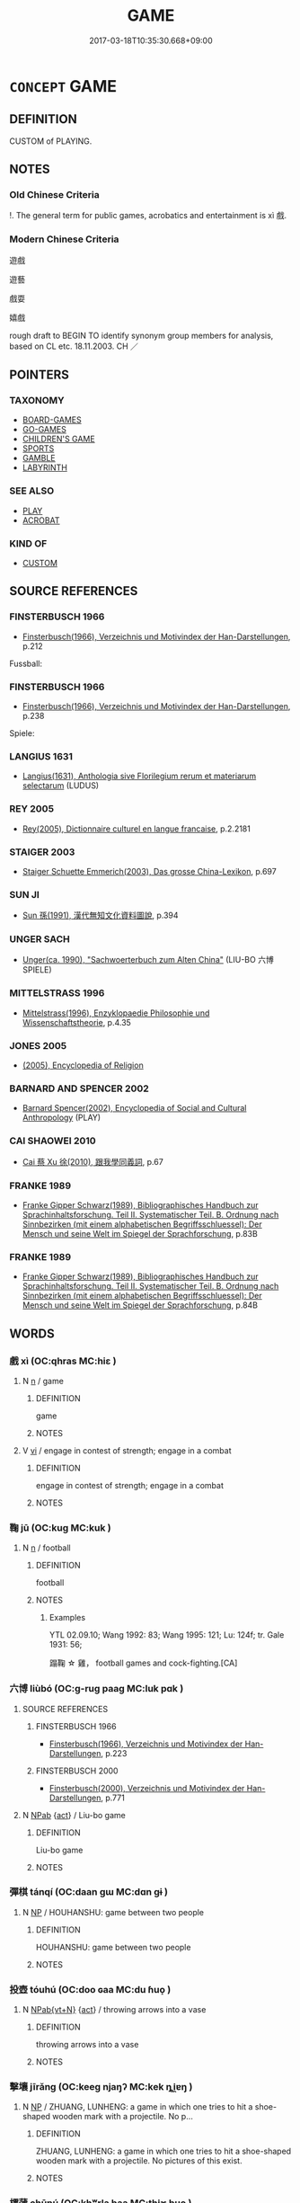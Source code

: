 # -*- mode: mandoku-tls-view -*-
#+TITLE: GAME
#+DATE: 2017-03-18T10:35:30.668+09:00        
#+STARTUP: content
* =CONCEPT= GAME
:PROPERTIES:
:CUSTOM_ID: uuid-9c78f4f3-ebdb-4b6e-bf2f-42a62071ed4f
:SYNONYM+:  PASTIME
:SYNONYM+:  DIVERSION
:SYNONYM+:  ENTERTAINMENT
:SYNONYM+:  AMUSEMENT
:SYNONYM+:  DISTRACTION
:SYNONYM+:  DIVERTISSEMENT
:SYNONYM+:  RECREATION
:SYNONYM+:  SPORT
:SYNONYM+:  ACTIVITY
:TR_ZH: 遊戲
:TR_OCH: 戲
:END:
** DEFINITION

CUSTOM of PLAYING.

** NOTES

*** Old Chinese Criteria
!. The general term for public games, acrobatics and entertainment is xì 戲.

*** Modern Chinese Criteria
遊戲

遊藝

戲耍

嬉戲

rough draft to BEGIN TO identify synonym group members for analysis, based on CL etc. 18.11.2003. CH ／

** POINTERS
*** TAXONOMY
 - [[tls:concept:BOARD-GAMES][BOARD-GAMES]]
 - [[tls:concept:GO-GAMES][GO-GAMES]]
 - [[tls:concept:CHILDREN'S GAME][CHILDREN'S GAME]]
 - [[tls:concept:SPORTS][SPORTS]]
 - [[tls:concept:GAMBLE][GAMBLE]]
 - [[tls:concept:LABYRINTH][LABYRINTH]]

*** SEE ALSO
 - [[tls:concept:PLAY][PLAY]]
 - [[tls:concept:ACROBAT][ACROBAT]]

*** KIND OF
 - [[tls:concept:CUSTOM][CUSTOM]]

** SOURCE REFERENCES
*** FINSTERBUSCH 1966
 - [[cite:FINSTERBUSCH-1966][Finsterbusch(1966), Verzeichnis und Motivindex der Han-Darstellungen]], p.212


Fussball:

*** FINSTERBUSCH 1966
 - [[cite:FINSTERBUSCH-1966][Finsterbusch(1966), Verzeichnis und Motivindex der Han-Darstellungen]], p.238


Spiele:

*** LANGIUS 1631
 - [[cite:LANGIUS-1631][Langius(1631), Anthologia sive Florilegium rerum et materiarum selectarum]] (LUDUS)
*** REY 2005
 - [[cite:REY-2005][Rey(2005), Dictionnaire culturel en langue francaise]], p.2.2181

*** STAIGER 2003
 - [[cite:STAIGER-2003][Staiger Schuette Emmerich(2003), Das grosse China-Lexikon]], p.697

*** SUN JI
 - [[cite:SUN-JI][Sun  孫(1991), 漢代無知文化資料圖說]], p.394

*** UNGER SACH
 - [[cite:UNGER-SACH][Unger(ca. 1990), "Sachwoerterbuch zum Alten China"]] (LIU-BO 六博SPIELE)
*** MITTELSTRASS 1996
 - [[cite:MITTELSTRASS-1996][Mittelstrass(1996), Enzyklopaedie Philosophie und Wissenschaftstheorie]], p.4.35

*** JONES 2005
 - [[cite:JONES-2005][(2005), Encyclopedia of Religion]]
*** BARNARD AND SPENCER 2002
 - [[cite:BARNARD-AND-SPENCER-2002][Barnard Spencer(2002), Encyclopedia of Social and Cultural Anthropology]] (PLAY)
*** CAI SHAOWEI 2010
 - [[cite:CAI-SHAOWEI-2010][Cai 蔡 Xu 徐(2010), 跟我學同義詞]], p.67

*** FRANKE 1989
 - [[cite:FRANKE-1989][Franke Gipper Schwarz(1989), Bibliographisches Handbuch zur Sprachinhaltsforschung. Teil II. Systematischer Teil. B. Ordnung nach Sinnbezirken (mit einem alphabetischen Begriffsschluessel): Der Mensch und seine Welt im Spiegel der Sprachforschung]], p.83B

*** FRANKE 1989
 - [[cite:FRANKE-1989][Franke Gipper Schwarz(1989), Bibliographisches Handbuch zur Sprachinhaltsforschung. Teil II. Systematischer Teil. B. Ordnung nach Sinnbezirken (mit einem alphabetischen Begriffsschluessel): Der Mensch und seine Welt im Spiegel der Sprachforschung]], p.84B

** WORDS
   :PROPERTIES:
   :VISIBILITY: children
   :END:
*** 戲 xì (OC:qhras MC:hiɛ )
:PROPERTIES:
:CUSTOM_ID: uuid-7939e10c-c053-4896-832b-abed4d979326
:Char+: 戲(62,13/17) 
:GY_IDS+: uuid-107c9ee4-14f2-429b-89d1-837b76d666cb
:PY+: xì     
:OC+: qhras     
:MC+: hiɛ     
:END: 
**** N [[tls:syn-func::#uuid-8717712d-14a4-4ae2-be7a-6e18e61d929b][n]] / game
:PROPERTIES:
:CUSTOM_ID: uuid-6782133c-5191-4400-8146-b2e0c2685c52
:WARRING-STATES-CURRENCY: 3
:END:
****** DEFINITION

game

****** NOTES

**** V [[tls:syn-func::#uuid-c20780b3-41f9-491b-bb61-a269c1c4b48f][vi]] / engage in contest of strength; engage in a combat
:PROPERTIES:
:CUSTOM_ID: uuid-72324c25-7821-4398-a742-090eb1675eab
:END:
****** DEFINITION

engage in contest of strength; engage in a combat

****** NOTES

*** 鞠 jū (OC:kuɡ MC:kuk )
:PROPERTIES:
:CUSTOM_ID: uuid-760d0b4a-558e-4cd2-852e-4991af53feec
:Char+: 鞠(177,8/17) 
:GY_IDS+: uuid-697a6ad4-0f5a-4419-94d9-3c81cf64f0fb
:PY+: jū     
:OC+: kuɡ     
:MC+: kuk     
:END: 
**** N [[tls:syn-func::#uuid-8717712d-14a4-4ae2-be7a-6e18e61d929b][n]] / football
:PROPERTIES:
:CUSTOM_ID: uuid-da40fa2b-d62c-4908-8e97-8205fdbe919e
:END:
****** DEFINITION

football

****** NOTES

******* Examples
YTL 02.09.10; Wang 1992: 83; Wang 1995: 121; Lu: 124f; tr. Gale 1931: 56;

 蹋鞠 ☆ 雞， football games and cock-fighting.[CA]

*** 六博 liùbó (OC:ɡ-ruɡ paaɡ MC:luk pɑk )
:PROPERTIES:
:CUSTOM_ID: uuid-13d7f750-bafe-4692-bfbd-43e92a4fc731
:Char+: 六(12,2/4) 博(24,10/12) 
:GY_IDS+: uuid-14eb1c4c-fc7f-4c56-81b9-8f3321ffa7e1 uuid-62b7c73e-c26c-4532-b9ea-e1027468e5d7
:PY+: liù bó    
:OC+: ɡ-ruɡ paaɡ    
:MC+: luk pɑk    
:END: 
**** SOURCE REFERENCES
***** FINSTERBUSCH 1966
 - [[cite:FINSTERBUSCH-1966][Finsterbusch(1966), Verzeichnis und Motivindex der Han-Darstellungen]], p.223

***** FINSTERBUSCH 2000
 - [[cite:FINSTERBUSCH-2000][Finsterbusch(2000), Verzeichnis und Motivindex der Han-Darstellungen]], p.771

**** N [[tls:syn-func::#uuid-db0698e7-db2f-4ee3-9a20-0c2b2e0cebf0][NPab]] {[[tls:sem-feat::#uuid-f55cff2f-f0e3-4f08-a89c-5d08fcf3fe89][act]]} / Liu-bo game
:PROPERTIES:
:CUSTOM_ID: uuid-c4e26f6d-b922-4952-935d-122d333ebe96
:END:
****** DEFINITION

Liu-bo game

****** NOTES

*** 彈棋 tánqí (OC:daan ɡɯ MC:dɑn gɨ )
:PROPERTIES:
:CUSTOM_ID: uuid-f6239ec3-7c06-436a-b26c-36915c2e9578
:Char+: 彈(57,12/15) 棋(75,8/12) 
:GY_IDS+: uuid-90e61237-a827-4660-8f7d-bf98e320dd7e uuid-65cc2c94-f773-48dc-b30d-7c38a0b4dcb2
:PY+: tán qí    
:OC+: daan ɡɯ    
:MC+: dɑn gɨ    
:END: 
**** N [[tls:syn-func::#uuid-a8e89bab-49e1-4426-b230-0ec7887fd8b4][NP]] / HOUHANSHU: game between two people
:PROPERTIES:
:CUSTOM_ID: uuid-8dcad1f9-8d9d-4108-a567-992488c0089d
:WARRING-STATES-CURRENCY: 2
:END:
****** DEFINITION

HOUHANSHU: game between two people

****** NOTES

*** 投壺 tóuhú (OC:doo ɢaa MC:du ɦuo̝ )
:PROPERTIES:
:CUSTOM_ID: uuid-8d027bdb-edc6-43c9-aad6-45102168db2b
:Char+: 投(64,4/7) 壺(33,9/12) 
:GY_IDS+: uuid-0174354e-3eea-49d7-a9d6-d3040cca221f uuid-2e47c94c-73e1-4416-aa5d-89cd3bd8a350
:PY+: tóu hú    
:OC+: doo ɢaa    
:MC+: du ɦuo̝    
:END: 
**** N [[tls:syn-func::#uuid-6d676758-78f4-48b1-8ba8-cda6cc43a0c2][NPab{vt+N}]] {[[tls:sem-feat::#uuid-f55cff2f-f0e3-4f08-a89c-5d08fcf3fe89][act]]} / throwing arrows into a vase
:PROPERTIES:
:CUSTOM_ID: uuid-a8034e03-0740-464b-8e8a-9c3b00e41d7a
:WARRING-STATES-CURRENCY: 3
:END:
****** DEFINITION

throwing arrows into a vase

****** NOTES

*** 擊壤 jīrǎng (OC:keeɡ njaŋʔ MC:kek ȵi̯ɐŋ )
:PROPERTIES:
:CUSTOM_ID: uuid-5f59454e-61c4-4cf8-a32a-39e3db707c7d
:Char+: 擊(64,13/16) 壤(32,17/20) 
:GY_IDS+: uuid-9f316b31-a6e0-465e-8c10-4c49e09bd184 uuid-4e6f1264-3d9d-4846-b237-7f571807a897
:PY+: jī rǎng    
:OC+: keeɡ njaŋʔ    
:MC+: kek ȵi̯ɐŋ    
:END: 
**** N [[tls:syn-func::#uuid-a8e89bab-49e1-4426-b230-0ec7887fd8b4][NP]] / ZHUANG, LUNHENG: a game in which one tries to hit a shoe-shaped wooden mark with a projectile. No p...
:PROPERTIES:
:CUSTOM_ID: uuid-f5367731-9985-4e7c-97ce-c56d1821b4a0
:WARRING-STATES-CURRENCY: 2
:END:
****** DEFINITION

ZHUANG, LUNHENG: a game in which one tries to hit a shoe-shaped wooden mark with a projectile. No pictures of this exist.

****** NOTES

*** 樗蒲 chūpú (OC:khʷrla baa MC:ʈhi̯ɤ buo̝ )
:PROPERTIES:
:CUSTOM_ID: uuid-e5d78467-48a0-4de4-9db7-02a378f2d807
:Char+: 樗(75,11/15) 蒲(140,10/16) 
:GY_IDS+: uuid-65366b8c-f3a3-44e1-99d7-317c39b9470e uuid-fd8de6a1-a09c-41a6-a0e9-0e28a989a539
:PY+: chū pú    
:OC+: khʷrla baa    
:MC+: ʈhi̯ɤ buo̝    
:END: 
**** N [[tls:syn-func::#uuid-a8e89bab-49e1-4426-b230-0ec7887fd8b4][NP]] / See MA RONG. GUWENYUAN: 樗蒲賦
:PROPERTIES:
:CUSTOM_ID: uuid-f0c29085-8a6d-476f-92df-9d44b7518ed1
:WARRING-STATES-CURRENCY: 1
:END:
****** DEFINITION

See MA RONG. GUWENYUAN: 樗蒲賦

****** NOTES

*** 酒令 jiǔlìng (OC:skluʔ ɡ-reŋs MC:tsɨu liɛŋ )
:PROPERTIES:
:CUSTOM_ID: uuid-09de9ff2-9848-494e-aa4f-a4e74dbe0a30
:Char+: 酒(164,3/10) 令(9,3/5) 
:GY_IDS+: uuid-359a79ae-d0f5-4e16-bdd7-195338702acc uuid-c688ca7f-20ff-4d59-a1bc-f5e0d3c859f2
:PY+: jiǔ lìng    
:OC+: skluʔ ɡ-reŋs    
:MC+: tsɨu liɛŋ    
:END: 
**** N [[tls:syn-func::#uuid-a8e89bab-49e1-4426-b230-0ec7887fd8b4][NP]] / post-Han, NANBEICHAO: also called xíng lìng 行酒令
:PROPERTIES:
:CUSTOM_ID: uuid-7879c764-b065-4652-89b5-ad68a172b755
:WARRING-STATES-CURRENCY: 0
:END:
****** DEFINITION

post-Han, NANBEICHAO: also called xíng lìng 行酒令

****** NOTES

** BIBLIOGRAPHY
bibliography:../core/tlsbib.bib
